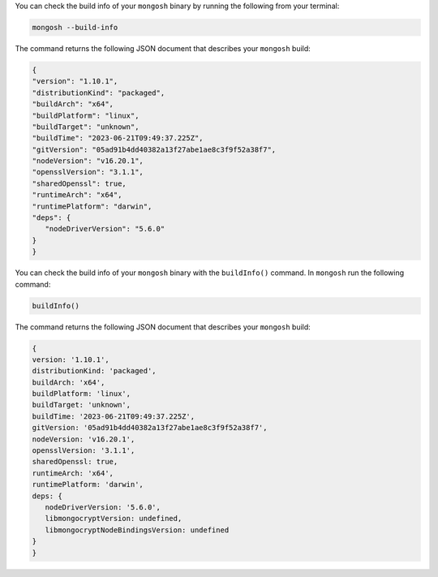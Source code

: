 You can check the build info of your ``mongosh`` binary by 
running the following from your terminal:

.. code-block:: sh

   mongosh --build-info

The command returns the following JSON document that describes your 
``mongosh`` build:

.. code-block:: javascript

   {
   "version": "1.10.1",
   "distributionKind": "packaged",
   "buildArch": "x64",
   "buildPlatform": "linux",
   "buildTarget": "unknown",
   "buildTime": "2023-06-21T09:49:37.225Z",
   "gitVersion": "05ad91b4dd40382a13f27abe1ae8c3f9f52a38f7",
   "nodeVersion": "v16.20.1",
   "opensslVersion": "3.1.1",
   "sharedOpenssl": true,
   "runtimeArch": "x64",
   "runtimePlatform": "darwin",
   "deps": {
      "nodeDriverVersion": "5.6.0"
   }
   }

You can check the build info of your ``mongosh`` binary with the 
``buildInfo()`` command. In ``mongosh`` run the following command:

.. code-block:: javascript

   buildInfo()

The command returns the following JSON document that describes your 
``mongosh`` build:

.. code-block:: javascript

   {
   version: '1.10.1',
   distributionKind: 'packaged',
   buildArch: 'x64',
   buildPlatform: 'linux',
   buildTarget: 'unknown',
   buildTime: '2023-06-21T09:49:37.225Z',
   gitVersion: '05ad91b4dd40382a13f27abe1ae8c3f9f52a38f7',
   nodeVersion: 'v16.20.1',
   opensslVersion: '3.1.1',
   sharedOpenssl: true,
   runtimeArch: 'x64',
   runtimePlatform: 'darwin',
   deps: {
      nodeDriverVersion: '5.6.0',
      libmongocryptVersion: undefined,
      libmongocryptNodeBindingsVersion: undefined
   }
   }